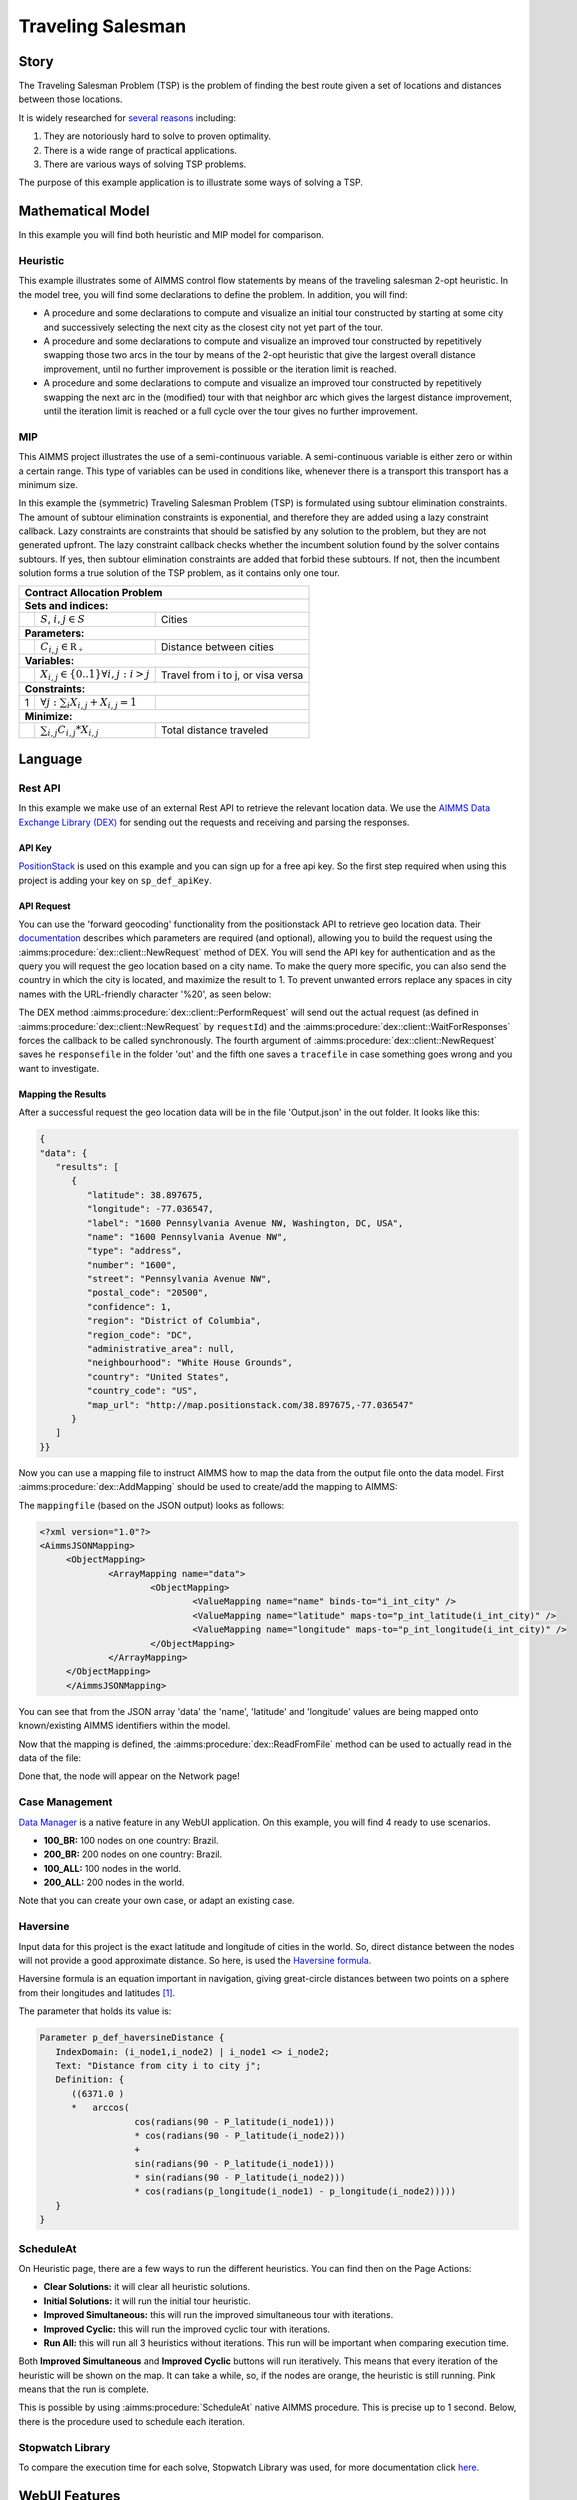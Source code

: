 Traveling Salesman
======================

.. meta::
   :description: This example illustrates some of AIMMS control flow statements by means of the traveling salesman 2-opt heuristic.
   :keywords: Algorithm, 2-opt heuristic, traveling salesman problem, GMP, Lazy constraint callback, subtour elimination constraints.

.. image:: https://img.shields.io/badge/AIMMS_4.88-ZIP:_Contract_Alocation-blue
   :target: https://github.com/aimms/contract-allocation/archive/refs/heads/main.zip

.. image:: https://img.shields.io/badge/AIMMS_4.88-Github:_Contract_Alocation-blue
   :target: https://github.com/aimms/contract-allocation

.. image:: https://img.shields.io/badge/AIMMS_Community-Forum-yellow
   :target: https://community.aimms.com/aimms-webui-44/uptaded-contract-allocation-example-1253


Story
-----

The Traveling Salesman Problem (TSP) is the problem of finding the best route given a set of locations and distances between those locations.

It is widely researched for `several reasons <https://en.wikipedia.org/wiki/Travelling_salesman_problem>`_ including:

#.  They are notoriously hard to solve to proven optimality. 

#.  There is a wide range of practical applications.

#.  There are various ways of solving TSP problems.

The purpose of this example application is to illustrate some ways of solving a TSP. 


Mathematical Model
------------------

In this example you will find both heuristic and MIP model for comparison. 

Heuristic
^^^^^^^^^^^^

This example illustrates some of AIMMS control flow statements by means of the traveling salesman 2-opt heuristic. In the model tree, you will find some declarations to define the problem. 
In addition, you will find:

- A procedure and some declarations to compute and visualize an initial tour constructed by starting at some city and successively selecting the next city as the closest city not yet part of the tour.

- A procedure and some declarations to compute and visualize an improved tour constructed by repetitively swapping those two arcs in the tour by means of the 2-opt heuristic that give the largest overall distance improvement, until no further improvement is possible or the iteration limit is reached.

- A procedure and some declarations to compute and visualize an improved tour constructed by repetitively swapping the next arc in the (modified) tour with that neighbor arc which gives the largest distance improvement, until the iteration limit is reached or a full cycle over the tour gives no further improvement.


MIP
^^^^

This AIMMS project illustrates the use of a semi-continuous variable. A semi-continuous variable is either zero or within a certain range. 
This type of variables can be used in conditions like, whenever there is a transport this transport has a minimum size. 

In this example the (symmetric) Traveling Salesman Problem (TSP) is formulated using subtour elimination constraints. 
The amount of subtour elimination constraints is exponential, and therefore they are added using a lazy constraint callback. 
Lazy constraints are constraints that should be satisfied by any solution to the problem, but they are not generated upfront. 
The lazy constraint callback checks whether the incumbent solution found by the solver contains subtours. 
If yes, then subtour elimination constraints are added that forbid these subtours. If not, then the incumbent solution forms a true solution of the TSP problem, as it contains only one tour.

+-----+------------------------------------------------------+-------------------------------------------+
|       Contract Allocation Problem                                                                      |
+=====+======================================================+===========================================+
+ **Sets and indices:**                                                                                  |
+-----+------------------------------------------------------+-------------------------------------------+
+     | :math:`S`, :math:`i,j \in S`                         | Cities                                    |
+-----+------------------------------------------------------+-------------------------------------------+
| **Parameters:**                                                                                        |
+-----+------------------------------------------------------+-------------------------------------------+
|     | :math:`C_{i,j} \in \mathbb{R_{+}}`                   | Distance between cities                   |
+-----+------------------------------------------------------+-------------------------------------------+
| **Variables:**                                                                                         |
+-----+------------------------------------------------------+-------------------------------------------+
|     | :math:`X_{i,j} \in \{0..1\} \forall i,j: i>j`        | Travel from i to j, or visa versa         |
+-----+------------------------------------------------------+-------------------------------------------+
| **Constraints:**                                                                                       |
+-----+------------------------------------------------------+-------------------------------------------+
|  1  | :math:`\forall j: \sum_i X_{i,j} + X_{i,j} = 1`      |                                           |
+-----+------------------------------------------------------+-------------------------------------------+
| **Minimize:**                                                                                          |
+-----+------------------------------------------------------+-------------------------------------------+
|     | :math:`\sum_{i,j} C_{i,j} * X_{i,j}`                 | Total distance traveled                   |
+-----+------------------------------------------------------+-------------------------------------------+

Language 
--------

Rest API
^^^^^^^^^^^^^

In this example we make use of an external Rest API to retrieve the relevant location data. 
We use the `AIMMS Data Exchange Library (DEX) <https://documentation.aimms.com/dataexchange/index.html>`_ for sending out the requests and receiving and parsing the responses.

API Key
~~~~~~~~~~ 

`PositionStack <https://positionstack.com/>`_ is used on this example and you can sign up for a free api key. 
So the first step required when using this project is adding your key on ``sp_def_apiKey``.

API Request
~~~~~~~~~~~~

You can use the 'forward geocoding' functionality from the positionstack API to retrieve geo location data. 
Their `documentation <https://positionstack.com/documentation>`_ describes which parameters are required (and optional), 
allowing you to build the request using the :aimms:procedure:`dex::client::NewRequest` method of DEX. 
You will send the API key for authentication and as the query you will request the geo location based on a city name. 
To make the query more specific, you can also send the country in which the city is located, and maximize the result to 1.
To prevent unwanted errors replace any spaces in city names with the URL-friendly character '%20', as seen below:

.. code-block:: aimms
   :linenos:

   sp_loc_requestId := "fetch" + sp_in_city;

   sp_in_city := FindReplaceStrings(sp_in_city, " ", "%20");

   sp_loc_urlCall 
   :=   "http://api.positionstack.com/v1/forward?access_key=" + sp_def_apiKey 
         + "&query=" + sp_in_city 
         + "&limit=1"
         + "&country=" + sp_countryAcronym(ep_in_cityCountry);

   dex::client::NewRequest(
         sp_loc_requestId,
         sp_loc_urlCall,
         'dex::client::EmptyCallback',
         responsefile:"out/Output.json",
         tracefile:"Trace.xml");

   dex::client::PerformRequest(sp_loc_requestId);
   dex::client::WaitForResponses(2000); 

The DEX method :aimms:procedure:`dex::client::PerformRequest` will send out the actual request (as defined in :aimms:procedure:`dex::client::NewRequest` by ``requestId``) and the :aimms:procedure:`dex::client::WaitForResponses` forces the callback to be called synchronously.
The fourth argument of :aimms:procedure:`dex::client::NewRequest` saves he ``responsefile`` in the folder 'out' and the fifth one saves a ``tracefile`` in case something goes wrong and you want to investigate.

Mapping the Results
~~~~~~~~~~~~~~~~~~~~~~

After a successful request the geo location data will be in the file 'Output.json' in the out folder. It looks like this:

.. code-block:: json

   {
   "data": {
      "results": [
         {
            "latitude": 38.897675,
            "longitude": -77.036547,
            "label": "1600 Pennsylvania Avenue NW, Washington, DC, USA",
            "name": "1600 Pennsylvania Avenue NW",
            "type": "address",
            "number": "1600",
            "street": "Pennsylvania Avenue NW",
            "postal_code": "20500",
            "confidence": 1,
            "region": "District of Columbia",
            "region_code": "DC",
            "administrative_area": null,
            "neighbourhood": "White House Grounds",
            "country": "United States",
            "country_code": "US",
            "map_url": "http://map.positionstack.com/38.897675,-77.036547"
         }
      ]
   }}


Now you can use a mapping file to instruct AIMMS how to map the data from the output file onto the data model.
First :aimms:procedure:`dex::AddMapping` should be used to create/add the mapping to AIMMS:

.. code-block:: aimms
   :linenos:

   dex::AddMapping(
	mappingName :  "LatLongMapping", 
	mappingFile :  "Mappings/Generated/LatLongDataset.xml");
	
The ``mappingfile`` (based on the JSON output) looks as follows:

.. code-block:: xml

   <?xml version="1.0"?>
   <AimmsJSONMapping>
	<ObjectMapping>
		<ArrayMapping name="data">
			<ObjectMapping>
				<ValueMapping name="name" binds-to="i_int_city" />
				<ValueMapping name="latitude" maps-to="p_int_latitude(i_int_city)" />
				<ValueMapping name="longitude" maps-to="p_int_longitude(i_int_city)" />
			</ObjectMapping>
		</ArrayMapping>
	</ObjectMapping>
	</AimmsJSONMapping>

You can see that from the JSON array 'data' the 'name', 'latitude' and 'longitude' values are being mapped onto known/existing AIMMS identifiers within the model.

Now that the mapping is defined, the :aimms:procedure:`dex::ReadFromFile` method can be used to actually read in the data of the file:

.. code-block:: aimms
   :linenos:

   dex::ReadFromFile(
         dataFile         :  "out/Output.json", 
         mappingName      :  "LatLongMapping", 
         emptyIdentifiers :  1, 
         emptySets        :  1, 
         resetCounters    :  1);

Done that, the node will appear on the Network page!

Case Management
^^^^^^^^^^^^^^^^^^^^

`Data Manager <https://documentation.aimms.com/webui/data-manager.html>`_ is a native feature in any WebUI application. 
On this example, you will find 4 ready to use scenarios. 

* **100_BR:** 100 nodes on one country: Brazil. 
* **200_BR:** 200 nodes on one country: Brazil.
* **100_ALL:** 100 nodes in the world.
* **200_ALL:** 200 nodes in the world. 

Note that you can create your own case, or adapt an existing case. 

Haversine
^^^^^^^^^^

Input data for this project is the exact latitude and longitude of cities in the world. So, direct distance between the nodes will not provide a good approximate distance. 
So here, is used the `Haversine formula <https://en.wikipedia.org/wiki/Haversine_formula>`_.

Haversine formula is an equation important in navigation, 
giving great-circle distances between two points on a sphere from their longitudes 
and latitudes `[1] <https://how-to.aimms.com/Articles/397/397-traveling-salesman#references.html>`_.  

The parameter that holds its value is: 

.. code-block:: aimms

   Parameter p_def_haversineDistance {
      IndexDomain: (i_node1,i_node2) | i_node1 <> i_node2;
      Text: "Distance from city i to city j";
      Definition: {
         ((6371.0 ) 
         *   arccos(
                     cos(radians(90 - P_latitude(i_node1)))
                     * cos(radians(90 - P_latitude(i_node2))) 
                     + 
                     sin(radians(90 - P_latitude(i_node1)))
                     * sin(radians(90 - P_latitude(i_node2)))
                     * cos(radians(p_longitude(i_node1) - p_longitude(i_node2)))))
      }
   }

.. seealso:: In this :doc:`article<../153/153-external-haversine>` there is another way to use Haversine by calling an external procedure on Visual Code. 

ScheduleAt
^^^^^^^^^^

.. image:: images/heuristic_menu.png
   :align: right

On Heuristic page, there are a few ways to run the different heuristics. You can find then on the Page Actions:

* **Clear Solutions:** it will clear all heuristic solutions.
* **Initial Solutions:** it will run the initial tour heuristic.
* **Improved Simultaneous:** this will run the improved simultaneous tour with iterations.
* **Improved Cyclic:** this will run the improved cyclic tour with iterations.
* **Run All:** this will run all 3 heuristics without iterations. This run will be important when comparing execution time. 

Both **Improved Simultaneous** and **Improved Cyclic** buttons will run iteratively. 
This means that every iteration of the heuristic will be shown on the map. 
It can take a while, so, if the nodes are orange, the heuristic is still running. Pink means that the run is complete. 

This is possible by using :aimms:procedure:`ScheduleAt` native AIMMS procedure. 
This is precise up to 1 second. Below, there is the procedure used to schedule each iteration.

.. aimms:procedure:: pr_scheduleOver(p_in_noSecs,ep_in_payLoad)

.. code-block:: aimms
   :linenos:
   :emphasize-lines: 9, 13

   sp_loc_refDate := "2023-01-01 00:00:00" ;

   p_loc_tmpSec := CurrentToMoment([s], sp_loc_refDate) ;
   p_loc_tmpSec += p_in_noSecs ;

   if p_loc_scheduleAtUsesUTC then
      sp_loc_launchDate := MomentToString("%c%y-%m-%d %H:%M:%S%TZ('UTC')", [s], sp_loc_refDate, p_loc_tmpSec);
   else
      sp_loc_launchDate := MomentToString("%c%y-%m-%d %H:%M:%S", [s], sp_loc_refDate, p_loc_tmpSec);
   endif ;

   ! Nb ScheduleAt is precise up to a second.
   if not ScheduleAt(sp_loc_launchDate, ep_in_payLoad) then
      raise error "Error scheduling procedure \'" 
                  + ep_in_payLoad 
                  + "\': " 
                  + CurrentErrorMessage 
            code 'Schedule-at-procedure' ;
   endif;

.. seealso:: On this `article <https://how-to.aimms.com/Articles/572/572-progress-webui.html>`_ you will find how to create an iterative graph using :aimms:procedure:`ScheduleAt`.

Stopwatch Library
^^^^^^^^^^^^^^^^^^

To compare the execution time for each solve, Stopwatch Library was used, 
for more documentation click `here <https://how-to.aimms.com/Articles/574/574-stopwatch-library.html>`_. 

WebUI Features
--------------

This project you will find many 'hidden' and interesting features, for example, by right clicking on any node, you will be able to delete it specifically. 
The status bar here is used to let the user know when the iteration run is in progress. The "Help" side panels document some of those features.   

The following WebUI features are used:

- `Text Widget <https://documentation.aimms.com/webui/text-widget.html>`_

- `Image Widget <https://documentation.aimms.com/webui/image-widget.html>`_

- `Workflow <https://documentation.aimms.com/webui/workflow-panels.html>`_

- `Map Widget <https://documentation.aimms.com/webui/map-widget.html>`_

- `Button Widget <https://documentation.aimms.com/webui/button-widget.html>`_

- `Scalar (and Compact) Widget <https://documentation.aimms.com/webui/scalar-widget.html>`_ 

- `Side Panel <https://documentation.aimms.com/webui/side-panels-grd-pages.html#side-panel-grid-pages>`_

- `Page Actions <https://documentation.aimms.com/webui/page-menu.html>`_ 

- `Item Actions <https://documentation.aimms.com/webui/widget-options.html#item-actions>`_

- `Combination Chart Widget <https://documentation.aimms.com/webui/combination-chart-widget.html>`_

- `Status Bar <https://documentation.aimms.com/webui/status-bar.html>`_


UI Styling
----------
Below there are the css files you will find with comments on what they change. 

.. tab-set::
    .. tab-item:: annotations.css

      .. code-block:: css
         :linenos:

         .annotation-node-done{
            fill: var(--secondary);
         }
         .annotation-node-running{
            fill: var(--secondary2);
         }
    
    .. tab-item:: body.css

      .. code-block:: text
         :linenos:

         /*Add logo on the background*/
         .scroll-wrapper--pagev2 .page-container {
            content: " ";
            background: url(img/RightBackground.png) rgb(249, 249, 249) no-repeat left/contain;
         }

         /*Changing tittle to be uppercase*/
         .title-addon {
            text-transform: uppercase;
            text-shadow: 2px 2px 0px var(--primaryDark);
            color: whitesmoke;
         }
         
         /*Changing button font*/
         .ui-widget, .ui-widget button, .ui-widget input, .ui-widget select, .ui-widget textarea {
            font-family: var(--font_headers),Montserrat,Roboto,Arial,Helvetica,sans-serif; 
         }

         /*Changing button size*/
         .aimms-widget[data-widget\.uri="btn_addThisCity"]  .ui-button,
         .aimms-widget[data-widget\.uri="btn_addByCountry"]  .ui-button,
         .aimms-widget[data-widget\.uri="btn_addByLimity"]  .ui-button  {
            width: 40px;
         }


    .. tab-item:: colors.css

      .. code-block:: css
         :linenos:

         :root {
            --primaryLight: #00A0C8;
            --primary: #0082AA;
            --primaryDark: #0A5078;
            --secondaryDarker: #A00028;
            --secondary: #C80A50;
            --secondary2: #DC9600;

            --bg_app-logo: 15px 50% / 50px 50px no-repeat url(/app-resources/resources/images/traveling.png);
            --spacing_app-logo_width: 65px;

            --color_border-divider_themed: var(--primary);
            --color_text_edit-select-link: var(--primaryDark);
            --color_text_edit-select-link_hover: var(--primaryLight);
            --color_bg_edit-select-link_inverted: var(--secondary);

            --color_bg_button_primary: var(--primaryLight);
            --color_text_button_primary: white;
            --border_button_primary: 1px solid var(--primaryLight);

            --color_bg_button_primary_hover: var(--primaryLight);
            --color_text_button_primary_hover: var(--primaryDark);
            --border_button_primary_hover: 1px solid var(--primaryDark);

            --color_text_button_secondary: var(--secondary);
            --border_button_secondary: 1px solid var(--secondary);
            --color_text_button_secondary_hover: var(--primaryDark);
            --border_button_secondary_hover: 1px solid var(--primaryDark);

            --color_bg_widget-header: var(--primaryDark);
            --border_widget-header: 3px solid var(--primary);
         }


    .. tab-item:: sidePanel.css

      .. code-block:: css
         :linenos:

         /*Changing label color*/
         .tag-label>.label {
            background: var(--primary);
         }

         .sidepanel-container .sidepanel-tab.active {
            background-color: var(--primaryDark);
         }

         .sidepanel-container .sidepanel-tab .sidepanel-icon, 
         .sidepanel-container .sidepanel-tab:hover {
            color: var(--primaryDark);
         }

         .sidepanel-container .sidepanel-tab.active{
            color: var(--color_bg_widget-canvas,#fff);
         } 

         .sidepanel-container .sidepanel-tab {
            height: 150px;
         }


    .. tab-item:: textColor.css

      .. code-block:: css
         :linenos:

         /*Link color*/
         .ql-snow a {  
            color: var(--primaryDark);
         }

         /*Change checkbox color*/
         input.boolean-cell-editor-contents {
            accent-color: var(--primaryDark);
         }

         .aimms-widget .ui-button {
            text-transform: uppercase;
         }

         /*Changing tittle to be uppercase*/
         .title-addon,
         .tag-label>.label,
         .ui-dialog .ui-dialog-title,
         .page-container__dialog-header .title,
         .sidepanel-header .side-panel__header-text{
            text-transform: uppercase;
            text-shadow: 1px 1px 0px var(--primaryDark);
            color: whitesmoke;
         }

         .tag-table .grid-viewport .cell:not(.flag-readOnly), html:not(.using-touch) .tag-table .grid-viewport .cell:not(.flag-readOnly) {
            color: var(--primaryDark);
         }

         .widget-menu-container .widget-menu-items-wrapper .widget-menu-item .title {
            color: var(--primaryDark);
         }


    .. tab-item:: widgetAction.css

      .. code-block:: css
         :linenos:

         .widgetdiv .awf-dock-button .chrome-button.active, .widgetdiv .awf-dock-button .chrome-button.open {
            background-color: var(--primaryDark);
            color: #fff;
         }

         .widget-menu-container .widget-menu-items-wrapper .widget-menu-item:hover {
            background: var(--primaryDark);
         }


    .. tab-item:: workflow.css

      .. code-block:: css
         :linenos:

         /*Change color of the active step*/
         .workflow-panel .step-item.current,
         .workflow-panel.collapse .step-item.current {
            box-shadow: inset 0.3125rem 0 0 var(--primary);
         }

         /*Change color of the titles*/
         .workflow-panel .step-item.active.complete .title, 
         .workflow-panel .step-item.active.incomplete .title {
            color: var(--primaryDark);
         }

         /*Change color of the icons*/
         .workflow-panel .step-item.active.complete .icon, 
         .workflow-panel .step-item.active.incomplete .icon {
            color: var(--primaryDark);
            border: 1px solid var(--primaryDark);
         }


Minimal Requirements
--------------------   

`AIMMS Community license <https://www.aimms.com/platform/aimms-community-edition/>`_ is sufficient to run the Heuristics, call the Rest API and check the available scenarios. 
However, to run the MIP problem, you will need to buy a Developer License. 

You will also need an API key from `PositionStack api <https://positionstack.com>`_. 
To receive an free API key to test, please sign up to the `free plan <https://positionstack.com/signup>`_. 


References
-----------

#.  `Haversine Theory <https://rosettacode.org/wiki/Haversine_formula>`_

#.  Generalization of TSP to `Vehicle Routing Problem <https://how-to.aimms.com/C_Developer/Sub_Mathematical_Modeling/Sub_VRP/index.html>`_

#.  `Solve with Lazy Constraints <https://how-to.aimms.com/Articles/126/126-TSP-Lazy-Constraints.html#solve-with-lazy-constraints>`_ - Marcel Hunting. 

#. Applegate, D.L., R. E. Bixby, V. Chvátal, and W. J. Cook, The Traveling Salesman Problem: A Computational Study, Princeton University Press, Princeton, 2007

.. seealso:: Here you will find several euclidean TSP instances from TSPLIB at: http://comopt.ifi.uni-heidelberg.de/software/TSPLIB95/

.. spelling:word-list::

   primaryDark
   haversine
   ddab
   bg
   api

